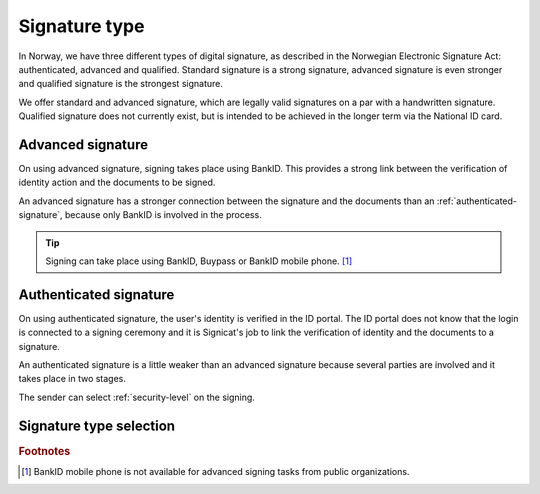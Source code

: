 .. _signature-type:

Signature type
*************

In Norway, we have three different types of digital signature, as described in the Norwegian Electronic Signature Act: authenticated, advanced and qualified. Standard signature is a strong signature, advanced signature is even stronger and qualified signature is the strongest signature.

We offer standard and advanced signature, which are legally valid signatures on a par with a handwritten signature. Qualified signature does not currently exist, but is intended to be achieved in the longer term via the National ID card.

..  _advanced-signature:

Advanced signature
==================

On using advanced signature, signing takes place using BankID. This provides a strong link between the verification of identity action and the documents to be signed.

An advanced signature has a stronger connection between the signature and the documents than an :ref:`authenticated-signature`, because only BankID is involved in the process.

..  TIP::
    Signing can take place using BankID, Buypass or BankID mobile phone. [#footnoteSigneringsmetoderOffentlig]_

..  _authenticated-signature:

Authenticated signature
=====================

On using authenticated signature, the user's identity is verified in the ID portal. The ID portal does not know that the login is connected to a signing ceremony and it is Signicat's job to link the verification of identity and the documents to a signature.

An authenticated signature is a little weaker than an advanced signature because several parties are involved and it takes place in two stages.

The sender can select :ref:`security-level` on the signing.

Signature type selection
=====================

..  tabs::

    ..  tab:: Private organization

        As a private organization, you can only select advanced signature and therefore do not need to set this explicitly.

    ..  tab:: Public organization

        As a public organization, you can choose between :ref:`advanced-signature` and :ref:`authenticated-signature`. The Norwegian Digitalisation Agency recommends public organizations to use authenticated signature because it is less expensive, but still fulfils the requirements made in the public sector.

        ..  NOTE::
            The default value for signature type is authenticated.

.. rubric:: Footnotes

.. [#footnoteSigneringsmetoderOffentlig] BankID mobile phone is not available for advanced signing tasks from public organizations.
